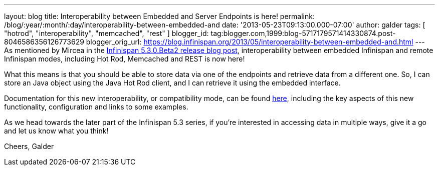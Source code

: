 ---
layout: blog
title: Interoperability between Embedded and Server Endpoints is here!
permalink: /blog/:year/:month/:day/interoperability-between-embedded-and
date: '2013-05-23T09:13:00.000-07:00'
author: galder
tags: [ "hotrod", "interoperability", "memcached", "rest" ]
blogger_id: tag:blogger.com,1999:blog-5717179571414330874.post-8046586356126773629
blogger_orig_url: https://blog.infinispan.org/2013/05/interoperability-between-embedded-and.html
---
As mentioned by Mircea in the
http://infinispan.blogspot.com.es/2013/05/infinispan-530beta2-is-out.html[Infinispan
5.3.0.Beta2 release blog post], interoperability between embedded
Infinispan and remote Infinispan modes, including Hot Rod, Memcached and
REST is now here!

What this means is that you should be able to store data via one of the
endpoints and retrieve data from a different one. So, I can store an
Java object using the Java Hot Rod client, and I can retrieve it using
the embedded interface.

Documentation for this new interoperability, or compatibility mode, can
be found https://docs.jboss.org/author/x/kYH2Aw[here], including the key
aspects of this new functionality, configuration and links to some
examples.

As we head towards the later part of the Infinispan 5.3 series, if
you're interested in accessing data in multiple ways, give it a go and
let us know what you think!

Cheers,
Galder
